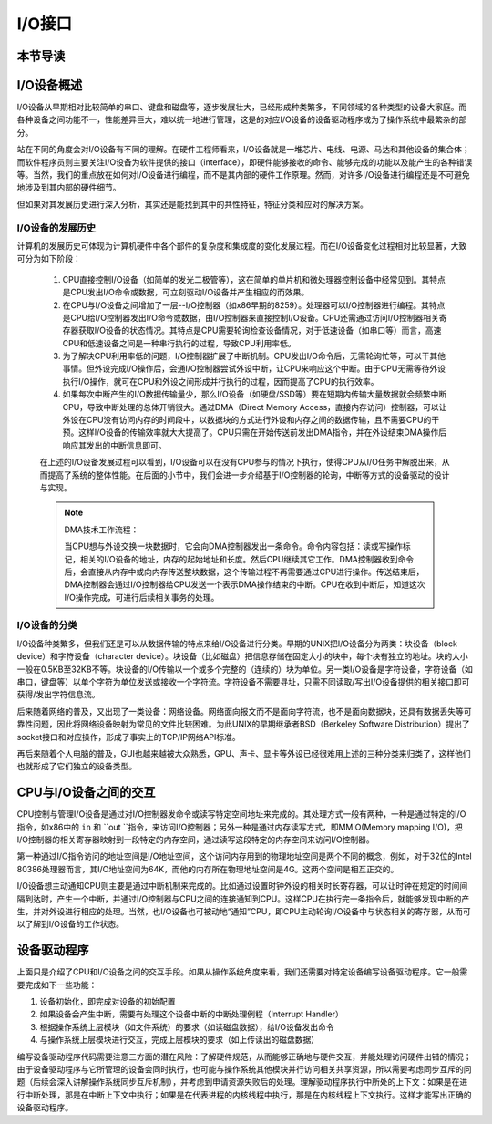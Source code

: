 I/O接口
=========================================

本节导读
-----------------------------------------


I/O设备概述
-----------------------------------------

I/O设备从早期相对比较简单的串口、键盘和磁盘等，逐步发展壮大，已经形成种类繁多，不同领域的各种类型的设备大家庭。而各种设备之间功能不一，性能差异巨大，难以统一地进行管理，这是的对应I/O设备的设备驱动程序成为了操作系统中最繁杂的部分。

站在不同的角度会对I/O设备有不同的理解。在硬件工程师看来，I/O设备就是一堆芯片、电线、电源、马达和其他设备的集合体；而软件程序员则主要关注I/O设备为软件提供的接口（interface），即硬件能够接收的命令、能够完成的功能以及能产生的各种错误等。当然，我们的重点放在如何对I/O设备进行编程，而不是其内部的硬件工作原理。然而，对许多I/O设备进行编程还是不可避免地涉及到其内部的硬件细节。

但如果对其发展历史进行深入分析，其实还是能找到其中的共性特征，特征分类和应对的解决方案。


I/O设备的发展历史
~~~~~~~~~~~~~~~~~~~~~~~~~~~

计算机的发展历史可体现为计算机硬件中各个部件的复杂度和集成度的变化发展过程。而在I/O设备变化过程相对比较显著，大致可分为如下阶段：

 1. CPU直接控制I/O设备（如简单的发光二极管等），这在简单的单片机和微处理器控制设备中经常见到。其特点是CPU发出I/O命令或数据，可立刻驱动I/O设备并产生相应的而效果。
   
 2. 在CPU与I/O设备之间增加了一层--I/O控制器（如x86早期的8259）。处理器可以I/O控制器进行编程。其特点是CPU给I/O控制器发出I/O命令或数据，由I/O控制器来直接控制I/O设备。CPU还需通过访问I/O控制器相关寄存器获取I/O设备的状态情况。其特点是CPU需要轮询检查设备情况，对于低速设备（如串口等）而言，高速CPU和低速设备之间是一种串行执行的过程，导致CPU利用率低。 


 3. 为了解决CPU利用率低的问题，I/O控制器扩展了中断机制。CPU发出I/O命令后，无需轮询忙等，可以干其他事情。但外设完成I/O操作后，会通I/O控制器尝试外设中断，让CPU来响应这个中断。由于CPU无需等待外设执行I/O操作，就可在CPU和外设之间形成并行执行的过程，因而提高了CPU的执行效率。


 4. 如果每次中断产生的I/O数据传输量少，那么I/O设备（如硬盘/SSD等）要在短期内传输大量数据就会频繁中断CPU，导致中断处理的总体开销很大。通过DMA（Direct Memory Access，直接内存访问）控制器，可以让外设在CPU没有访问内存的时间段中，以数据块的方式进行外设和内存之间的数据传输，且不需要CPU的干预。这样I/O设备的传输效率就大大提高了。CPU只需在开始传送前发出DMA指令，并在外设结束DMA操作后响应其发出的中断信息即可。
   
 在上述的I/O设备发展过程可以看到，I/O设备可以在没有CPU参与的情况下执行，使得CPU从I/O任务中解脱出来，从而提高了系统的整体性能。在后面的小节中，我们会进一步介绍基于I/O控制器的轮询，中断等方式的设备驱动的设计与实现。

 .. note::

    DMA技术工作流程：

    当CPU想与外设交换一块数据时，它会向DMA控制器发出一条命令。命令内容包括：读或写操作标记，相关的I/O设备的地址，内存的起始地址和长度。然后CPU继续其它工作。DMA控制器收到命令后，会直接从内存中或向内存传送整块数据，这个传输过程不再需要通过CPU进行操作。传送结束后，DMA控制器会通过I/O控制器给CPU发送一个表示DMA操作结束的中断。CPU在收到中断后，知道这次I/O操作完成，可进行后续相关事务的处理。


I/O设备的分类
~~~~~~~~~~~~~~~~~~~~~~~~~~~

I/O设备种类繁多，但我们还是可以从数据传输的特点来给I/O设备进行分类。早期的UNIX把I/O设备分为两类：块设备（block device）和字符设备（character device）。块设备（比如磁盘）把信息存储在固定大小的块中，每个块有独立的地址。块的大小一般在0.5KB至32KB不等。块设备的I/O传输以一个或多个完整的（连续的）块为单位。另一类I/O设备是字符设备，字符设备（如串口，键盘等）以单个字符为单位发送或接收一个字符流。字符设备不需要寻址，只需不同读取/写出I/O设备提供的相关接口即可获得/发出字符信息流。

后来随着网络的普及，又出现了一类设备：网络设备。网络面向报文而不是面向字符流，也不是面向数据块，还具有数据丢失等可靠性问题，因此将网络设备映射为常见的文件比较困难。为此UNIX的早期继承者BSD（Berkeley Software Distribution）提出了socket接口和对应操作，形成了事实上的TCP/IP网络API标准。

再后来随着个人电脑的普及，GUI也越来越被大众熟悉，GPU、声卡、显卡等外设已经很难用上述的三种分类来归类了，这样他们也就形成了它们独立的设备类型。

CPU与I/O设备之间的交互
------------------------------------------

CPU控制与管理I/O设备是通过对I/O控制器发命令或读写特定空间地址来完成的。其处理方式一般有两种，一种是通过特定的I/O指令，如x86中的 ``in`` 和 ``out ``指令，来访问I/O控制器；另外一种是通过内存读写方式，即MMIO(Memory mapping I/O)，把I/O控制器的相关寄存器映射到一段特定的内存空间，通过读写这段特定的内存空间来访问I/O控制器。

第一种通过I/O指令访问的地址空间是I/O地址空间，这个访问内存用到的物理地址空间是两个不同的概念，例如，对于32位的Intel 80386处理器而言，其I/O地址空间为64K，而他的内存所在物理地址空间是4G。这两个空间是相互正交的。

I/O设备想主动通知CPU则主要是通过中断机制来完成的。比如通过设置时钟外设的相关时长寄存器，可以让时钟在规定的时间间隔到达时，产生一个中断，并通过I/O控制器与CPU之间的连接通知到CPU。这样CPU在执行完一条指令后，就能够发现中断的产生，并对外设进行相应的处理。当然，也I/O设备也可被动地“通知”CPU，即CPU主动轮询I/O设备中与状态相关的寄存器，从而可以了解到I/O设备的工作状态。

设备驱动程序
----------------------------------------

上面只是介绍了CPU和I/O设备之间的交互手段。如果从操作系统角度来看，我们还需要对特定设备编写设备驱动程序。它一般需要完成如下一些功能：

1. 设备初始化，即完成对设备的初始配置
2. 如果设备会产生中断，需要有处理这个设备中断的中断处理例程（Interrupt Handler）
3. 根据操作系统上层模块（如文件系统）的要求（如读磁盘数据），给I/O设备发出命令
4. 与操作系统上层模块进行交互，完成上层模块的要求（如上传读出的磁盘数据）


编写设备驱动程序代码需要注意三方面的潜在风险：了解硬件规范，从而能够正确地与硬件交互，并能处理访问硬件出错的情况；由于设备驱动程序与它所管理的设备会同时执行，也可能与操作系统其他模块并行访问相关共享资源，所以需要考虑同步互斥的问题（后续会深入讲解操作系统同步互斥机制），并考虑到申请资源失败后的处理。理解驱动程序执行中所处的上下文：如果是在进行中断处理，那是在中断上下文中执行；如果是在代表进程的内核线程中执行，那是在内核线程上下文执行。这样才能写出正确的设备驱动程序。